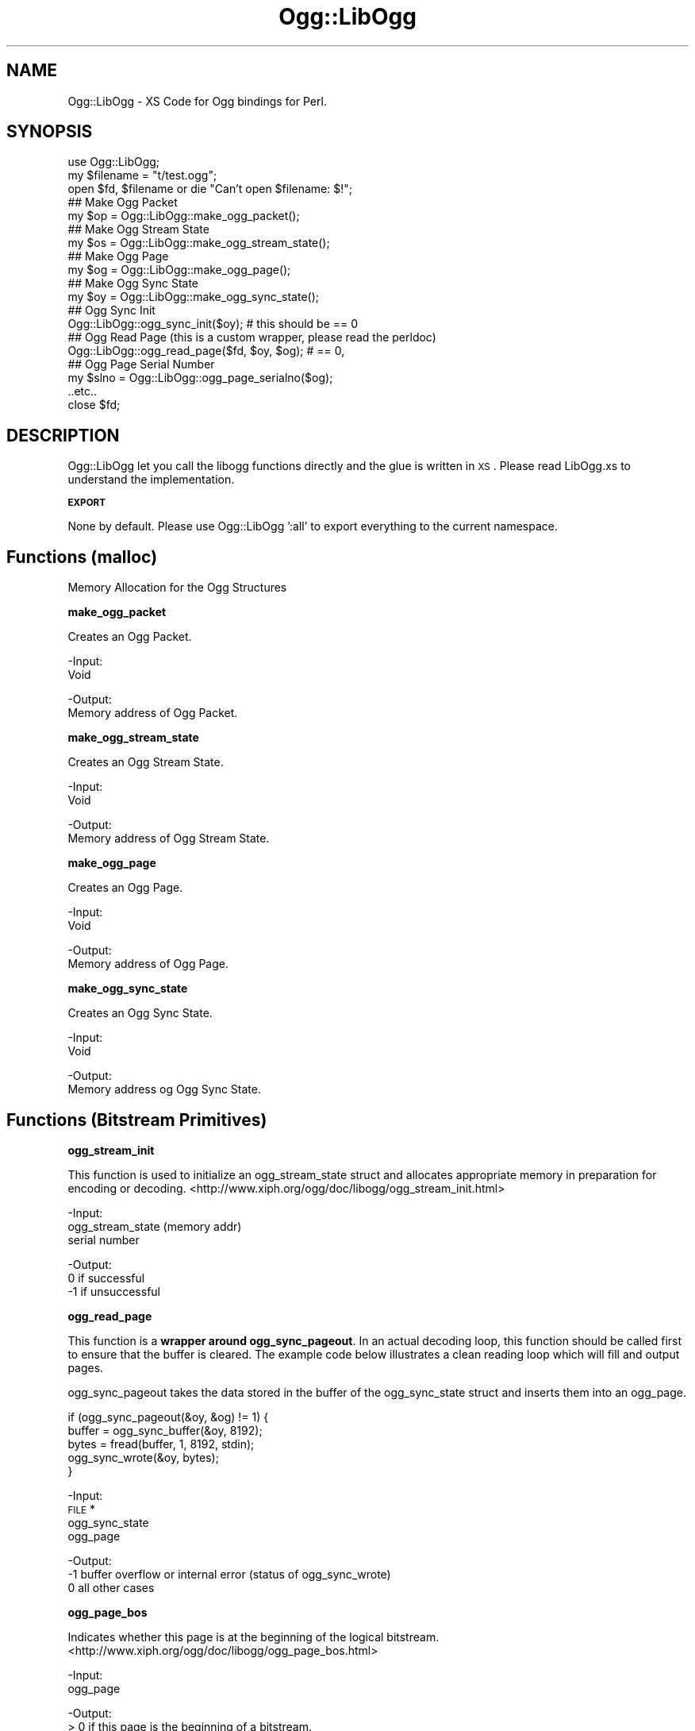 .\" Automatically generated by Pod::Man v1.37, Pod::Parser v1.35
.\"
.\" Standard preamble:
.\" ========================================================================
.de Sh \" Subsection heading
.br
.if t .Sp
.ne 5
.PP
\fB\\$1\fR
.PP
..
.de Sp \" Vertical space (when we can't use .PP)
.if t .sp .5v
.if n .sp
..
.de Vb \" Begin verbatim text
.ft CW
.nf
.ne \\$1
..
.de Ve \" End verbatim text
.ft R
.fi
..
.\" Set up some character translations and predefined strings.  \*(-- will
.\" give an unbreakable dash, \*(PI will give pi, \*(L" will give a left
.\" double quote, and \*(R" will give a right double quote.  | will give a
.\" real vertical bar.  \*(C+ will give a nicer C++.  Capital omega is used to
.\" do unbreakable dashes and therefore won't be available.  \*(C` and \*(C'
.\" expand to `' in nroff, nothing in troff, for use with C<>.
.tr \(*W-|\(bv\*(Tr
.ds C+ C\v'-.1v'\h'-1p'\s-2+\h'-1p'+\s0\v'.1v'\h'-1p'
.ie n \{\
.    ds -- \(*W-
.    ds PI pi
.    if (\n(.H=4u)&(1m=24u) .ds -- \(*W\h'-12u'\(*W\h'-12u'-\" diablo 10 pitch
.    if (\n(.H=4u)&(1m=20u) .ds -- \(*W\h'-12u'\(*W\h'-8u'-\"  diablo 12 pitch
.    ds L" ""
.    ds R" ""
.    ds C` ""
.    ds C' ""
'br\}
.el\{\
.    ds -- \|\(em\|
.    ds PI \(*p
.    ds L" ``
.    ds R" ''
'br\}
.\"
.\" If the F register is turned on, we'll generate index entries on stderr for
.\" titles (.TH), headers (.SH), subsections (.Sh), items (.Ip), and index
.\" entries marked with X<> in POD.  Of course, you'll have to process the
.\" output yourself in some meaningful fashion.
.if \nF \{\
.    de IX
.    tm Index:\\$1\t\\n%\t"\\$2"
..
.    nr % 0
.    rr F
.\}
.\"
.\" For nroff, turn off justification.  Always turn off hyphenation; it makes
.\" way too many mistakes in technical documents.
.hy 0
.if n .na
.\"
.\" Accent mark definitions (@(#)ms.acc 1.5 88/02/08 SMI; from UCB 4.2).
.\" Fear.  Run.  Save yourself.  No user-serviceable parts.
.    \" fudge factors for nroff and troff
.if n \{\
.    ds #H 0
.    ds #V .8m
.    ds #F .3m
.    ds #[ \f1
.    ds #] \fP
.\}
.if t \{\
.    ds #H ((1u-(\\\\n(.fu%2u))*.13m)
.    ds #V .6m
.    ds #F 0
.    ds #[ \&
.    ds #] \&
.\}
.    \" simple accents for nroff and troff
.if n \{\
.    ds ' \&
.    ds ` \&
.    ds ^ \&
.    ds , \&
.    ds ~ ~
.    ds /
.\}
.if t \{\
.    ds ' \\k:\h'-(\\n(.wu*8/10-\*(#H)'\'\h"|\\n:u"
.    ds ` \\k:\h'-(\\n(.wu*8/10-\*(#H)'\`\h'|\\n:u'
.    ds ^ \\k:\h'-(\\n(.wu*10/11-\*(#H)'^\h'|\\n:u'
.    ds , \\k:\h'-(\\n(.wu*8/10)',\h'|\\n:u'
.    ds ~ \\k:\h'-(\\n(.wu-\*(#H-.1m)'~\h'|\\n:u'
.    ds / \\k:\h'-(\\n(.wu*8/10-\*(#H)'\z\(sl\h'|\\n:u'
.\}
.    \" troff and (daisy-wheel) nroff accents
.ds : \\k:\h'-(\\n(.wu*8/10-\*(#H+.1m+\*(#F)'\v'-\*(#V'\z.\h'.2m+\*(#F'.\h'|\\n:u'\v'\*(#V'
.ds 8 \h'\*(#H'\(*b\h'-\*(#H'
.ds o \\k:\h'-(\\n(.wu+\w'\(de'u-\*(#H)/2u'\v'-.3n'\*(#[\z\(de\v'.3n'\h'|\\n:u'\*(#]
.ds d- \h'\*(#H'\(pd\h'-\w'~'u'\v'-.25m'\f2\(hy\fP\v'.25m'\h'-\*(#H'
.ds D- D\\k:\h'-\w'D'u'\v'-.11m'\z\(hy\v'.11m'\h'|\\n:u'
.ds th \*(#[\v'.3m'\s+1I\s-1\v'-.3m'\h'-(\w'I'u*2/3)'\s-1o\s+1\*(#]
.ds Th \*(#[\s+2I\s-2\h'-\w'I'u*3/5'\v'-.3m'o\v'.3m'\*(#]
.ds ae a\h'-(\w'a'u*4/10)'e
.ds Ae A\h'-(\w'A'u*4/10)'E
.    \" corrections for vroff
.if v .ds ~ \\k:\h'-(\\n(.wu*9/10-\*(#H)'\s-2\u~\d\s+2\h'|\\n:u'
.if v .ds ^ \\k:\h'-(\\n(.wu*10/11-\*(#H)'\v'-.4m'^\v'.4m'\h'|\\n:u'
.    \" for low resolution devices (crt and lpr)
.if \n(.H>23 .if \n(.V>19 \
\{\
.    ds : e
.    ds 8 ss
.    ds o a
.    ds d- d\h'-1'\(ga
.    ds D- D\h'-1'\(hy
.    ds th \o'bp'
.    ds Th \o'LP'
.    ds ae ae
.    ds Ae AE
.\}
.rm #[ #] #H #V #F C
.\" ========================================================================
.\"
.IX Title "Ogg::LibOgg 3"
.TH Ogg::LibOgg 3 "2011-03-30" "perl v5.8.9" "User Contributed Perl Documentation"
.SH "NAME"
Ogg::LibOgg \- XS Code for Ogg bindings for Perl.
.SH "SYNOPSIS"
.IX Header "SYNOPSIS"
.Vb 19
\&  use Ogg::LibOgg;
\&  my $filename = "t/test.ogg";
\&  open $fd, $filename or die "Can't open $filename: $!";
\&  ## Make Ogg Packet
\&  my $op = Ogg::LibOgg::make_ogg_packet();
\&  ## Make Ogg Stream State
\&  my $os = Ogg::LibOgg::make_ogg_stream_state();
\&  ## Make Ogg Page
\&  my $og = Ogg::LibOgg::make_ogg_page();
\&  ## Make Ogg Sync State
\&  my $oy = Ogg::LibOgg::make_ogg_sync_state();
\&  ## Ogg Sync Init
\&  Ogg::LibOgg::ogg_sync_init($oy); # this should be == 0
\&  ## Ogg Read Page (this is a custom wrapper, please read the perldoc)
\&  Ogg::LibOgg::ogg_read_page($fd, $oy, $og); # == 0, 
\&  ## Ogg Page Serial Number
\&  my $slno = Ogg::LibOgg::ogg_page_serialno($og);
\&  ..etc..
\&  close $fd;
.Ve
.SH "DESCRIPTION"
.IX Header "DESCRIPTION"
Ogg::LibOgg let you call the libogg functions directly and the glue is written in \s-1XS\s0. 
Please read LibOgg.xs to understand the implementation.
.Sh "\s-1EXPORT\s0"
.IX Subsection "EXPORT"
None by default. Please use Ogg::LibOgg ':all' to export everything to the current 
namespace.
.SH "Functions (malloc)"
.IX Header "Functions (malloc)"
Memory Allocation for the Ogg Structures
.Sh "make_ogg_packet"
.IX Subsection "make_ogg_packet"
Creates an Ogg Packet.
.PP
\&\-Input:
  Void
.PP
\&\-Output:
  Memory address of Ogg Packet.
.Sh "make_ogg_stream_state"
.IX Subsection "make_ogg_stream_state"
Creates an Ogg Stream State.
.PP
\&\-Input:
  Void
.PP
\&\-Output:
  Memory address of Ogg Stream State.
.Sh "make_ogg_page"
.IX Subsection "make_ogg_page"
Creates an Ogg Page.
.PP
\&\-Input:
  Void
.PP
\&\-Output:
  Memory address of Ogg Page.
.Sh "make_ogg_sync_state"
.IX Subsection "make_ogg_sync_state"
Creates an Ogg Sync State.
.PP
\&\-Input:
  Void
.PP
\&\-Output:
  Memory address og Ogg Sync State.
.SH "Functions (Bitstream Primitives)"
.IX Header "Functions (Bitstream Primitives)"
.Sh "ogg_stream_init"
.IX Subsection "ogg_stream_init"
This function is used to initialize an ogg_stream_state struct and 
allocates appropriate memory in preparation for encoding or decoding. 
<http://www.xiph.org/ogg/doc/libogg/ogg_stream_init.html>
.PP
\&\-Input:
  ogg_stream_state (memory addr)
  serial number
.PP
\&\-Output:
   0 if successful
  \-1 if unsuccessful
.Sh "ogg_read_page"
.IX Subsection "ogg_read_page"
This function is a \fBwrapper around ogg_sync_pageout\fR. In an actual decoding loop, 
this function should be called first to ensure that the buffer is cleared. The 
example code below illustrates a clean reading loop which will fill and output pages. 
.PP
ogg_sync_pageout takes the data stored in the buffer of the ogg_sync_state struct
and inserts them into an ogg_page.
.PP
.Vb 5
\&  if (ogg_sync_pageout(&oy, &og) != 1) {
\&        buffer = ogg_sync_buffer(&oy, 8192);
\&        bytes = fread(buffer, 1, 8192, stdin);
\&        ogg_sync_wrote(&oy, bytes);
\&  }
.Ve
.PP
\&\-Input:
  \s-1FILE\s0 *
  ogg_sync_state
  ogg_page
.PP
\&\-Output:
  \-1 buffer overflow or internal error (status of ogg_sync_wrote)
   0 all other cases
.Sh "ogg_page_bos"
.IX Subsection "ogg_page_bos"
Indicates whether this page is at the beginning of the logical bitstream.
<http://www.xiph.org/ogg/doc/libogg/ogg_page_bos.html>
.PP
\&\-Input:
  ogg_page
.PP
\&\-Output:
  > 0 if this page is the beginning of a bitstream.
  0 if this page is from any other location in the stream.
.Sh "ogg_page_eos"
.IX Subsection "ogg_page_eos"
Indicates whether this page is at the end of the logical bitstream. 
<http://www.xiph.org/ogg/doc/libogg/ogg_page_eos.html>
.PP
\&\-Input:
  ogg_page
.PP
\&\-Output:
  > 0 if this page is the beginning of a bitstream.
  0 if this page is from any other location in the stream.
.Sh "ogg_page_checksum_set"
.IX Subsection "ogg_page_checksum_set"
Checksums an ogg_page. 
<http://www.xiph.org/ogg/doc/libogg/ogg_page_checksum_set.html>
.PP
(Not *SURE* why in the ogg official doc, they have given the
function definition as 'int ogg_page_checksum_set(og)', it should
be actuall 'void ogg_page_checksum_set(og)').
.PP
\&\-Input:
  ogg_page
.PP
\&\-Output:
  void
.Sh "ogg_page_continued"
.IX Subsection "ogg_page_continued"
Indicates whether this page contains packet data which has been continued from 
the previous page. <http://www.xiph.org/ogg/doc/libogg/ogg_page_continued.html>
.PP
\&\-Input:
  ogg_page
.PP
\&\-Output:
  int
.Sh "ogg_page_granulepos"
.IX Subsection "ogg_page_granulepos"
Returns the exact granular position of the packet data contained at the end of 
this page. <http://www.xiph.org/ogg/doc/libogg/ogg_page_granulepos.html>
.PP
\&\-Input:
  ogg_page
.PP
\&\-Output:
  n is the specific last granular position of the decoded data contained in the page.
.Sh "ogg_page_packets"
.IX Subsection "ogg_page_packets"
Returns the number of packets that are completed on this page.
.PP
<http://www.xiph.org/ogg/doc/libogg/ogg_page_packets.html>
.PP
\&\-Input:
  ogg_page
.PP
\&\-Output:
  1 If a page consists of a packet begun on a previous page, 
  != 0 a new packet begun (but not completed) on this page,
.PP
.Vb 2
\&  0 If a page happens to be a single packet that was begun on a previous page, 
\&  != 0 and spans to the next page
.Ve
.Sh "ogg_page_pageno"
.IX Subsection "ogg_page_pageno"
Returns the sequential page number. 
<http://www.xiph.org/ogg/doc/libogg/ogg_page_pageno.html>
.PP
\&\-Input:
  ogg_page
.PP
\&\-Output:
  n, is the page number for this page.
.Sh "ogg_page_serialno"
.IX Subsection "ogg_page_serialno"
Returns the unique serial number for the logical bitstream of this page. 
Each page contains the serial number for the logical bitstream that it belongs to. 
<http://www.xiph.org/ogg/doc/libogg/ogg_page_serialno.html>
.PP
\&\-Input:
  ogg_page
.PP
\&\-Output:
  n, where n is the serial number for this page.
.Sh "ogg_stream_clear"
.IX Subsection "ogg_stream_clear"
This function clears and frees the internal memory used by the ogg_stream_state 
struct, but does not free the structure itself.
<http://www.xiph.org/ogg/doc/libogg/ogg_stream_clear.html>
.PP
\&\-Input:
  ogg_stream_state
.PP
\&\-Output:
  0 is always returned
.Sh "ogg_stream_reset"
.IX Subsection "ogg_stream_reset"
This function sets values in the ogg_stream_state struct back to initial values. 
<http://www.xiph.org/ogg/doc/libogg/ogg_stream_reset.html>
.PP
\&\-Input:
  ogg_stream_state
.PP
\&\-Output:
  0, success
  != 0, internal error
.Sh "ogg_stream_reset_serialno"
.IX Subsection "ogg_stream_reset_serialno"
Similar to ogg_stream_reset, but it also it sets the stream serial number to 
the given value. <http://www.xiph.org/ogg/doc/libogg/ogg_stream_reset_serialno.html>
.PP
\&\-Input:
  ogg_stream_state
  serialno
.PP
\&\-Output:
  0, success
  != 0, internal error
.Sh "ogg_stream_destroy"
.IX Subsection "ogg_stream_destroy"
This function frees the internal memory used by the ogg_stream_state struct as well as 
the structure itself. <http://www.xiph.org/ogg/doc/libogg/ogg_stream_destroy.html>
.PP
\&\-Input:
  ogg_stream_state
.PP
\&\-Output:
  0, always
.Sh "ogg_stream_check"
.IX Subsection "ogg_stream_check"
This function is used to check the error or readiness condition of an ogg_stream_state 
structure. <http://www.xiph.org/ogg/doc/libogg/ogg_stream_check.html>
.PP
\&\-Input:
  ogg_stream_state
.PP
\&\-Output:
  0, if the ogg_stream_state structure is initialized and ready.
  != 0, never initialized, or if an unrecoverable internal error occurred 
.Sh "ogg_page_version"
.IX Subsection "ogg_page_version"
This function returns the version of ogg_page used in this page. 
<http://www.xiph.org/ogg/doc/libogg/ogg_page_version.html>
.PP
\&\-Input:
  ogg_page
.PP
\&\-Output:
  n, is the version number (for current ogg, 0 is always returned,
     else error)
.Sh "ogg_packet_clear"
.IX Subsection "ogg_packet_clear"
his function clears the memory used by the ogg_packet struct, but does not 
free the structure itself. Don't call it directly.
<http://www.xiph.org/ogg/doc/libogg/ogg_packet_clear.html>
.PP
\&\-Input:
  ogg_packet
.PP
@Ouput:
  void
.SH "Functions (Encoding)"
.IX Header "Functions (Encoding)"
.Sh "ogg_stream_packetin"
.IX Subsection "ogg_stream_packetin"
This function submits a packet to the bitstream for page encapsulation. After this 
is called, more packets can be submitted, or pages can be written out.
<http://www.xiph.org/ogg/doc/libogg/ogg_stream_packetin.html>
.PP
\&\-Input:
  ogg_stream_state
  ogg_packet
.PP
\&\-Output:
   0, on success
  \-1, on internal error
.Sh "ogg_stream_pageout"
.IX Subsection "ogg_stream_pageout"
This function forms packets into pages, this would be called after using \fIogg_stream_packetin()\fR.
<http://www.xiph.org/ogg/doc/libogg/ogg_stream_pageout.html>
.PP
\&\-Input:
  ogg_stream_state
  ogg_page
.PP
\&\-Output:
  0, insufficient data or internal error
  != 0, page has been completed and returned.
.Sh "ogg_stream_flush"
.IX Subsection "ogg_stream_flush"
This function checks for remaining packets inside the stream and forces remaining 
packets into a page, regardless of the size of the page.
<http://www.xiph.org/ogg/doc/libogg/ogg_stream_flush.html>
.PP
\&\-Input:
  ogg_stream_state
  ogg_page
.PP
\&\-Output:
  0, means that all packet data has already been flushed into pages
  != 0, means that remaining packets have successfully been flushed into the page.
.SH "Functions (Decoding)"
.IX Header "Functions (Decoding)"
.Sh "ogg_sync_init"
.IX Subsection "ogg_sync_init"
ogg sync init, This function is used to initialize an ogg_sync_state 
struct to a known initial value in preparation for manipulation of an 
Ogg bitstream. <http://www.xiph.org/ogg/doc/libogg/ogg_sync_init.html>
.PP
\&\-Input: 
  ogg_sync_state (memory addr)
.PP
\&\-Output:
  0 (always)
.Sh "ogg_sync_clear"
.IX Subsection "ogg_sync_clear"
This function is used to free the internal storage of an ogg_sync_state 
struct and resets the struct to the initial state.
<http://www.xiph.org/ogg/doc/libogg/ogg_sync_clear.html>
.PP
\&\-Input:
  ogg_sync_state
.PP
\&\-Output:
  0, always
.Sh "ogg_sync_reset"
.IX Subsection "ogg_sync_reset"
This function is used to reset the internal counters of the ogg_sync_state struct 
to initial values. <http://www.xiph.org/ogg/doc/libogg/ogg_sync_reset.html>
.PP
\&\-Input:
  ogg_sync_state
.PP
\&\-Output:
  0, always
.Sh "ogg_sync_destroy"
.IX Subsection "ogg_sync_destroy"
This function is used to destroy an ogg_sync_state struct and free all memory used.
<http://www.xiph.org/ogg/doc/libogg/ogg_sync_destroy.html>
.PP
\&\-Input:
  ogg_sync_state
.PP
@Ouput:
  0, always
.Sh "ogg_sync_check"
.IX Subsection "ogg_sync_check"
This function is used to check the error or readiness condition of an ogg_sync_state 
structure. <http://www.xiph.org/ogg/doc/libogg/ogg_sync_check.html>
.PP
\&\-Input:
  ogg_sync_state
.PP
\&\-Output:
  0, is returned if the ogg_sync_state structure is initialized and ready.
  != 0, if the structure was never initialized, or if an unrecoverable internal error
.Sh "ogg_sync_buffer"
.IX Subsection "ogg_sync_buffer"
This function is used to provide a properly-sized buffer for writing. 
<http://www.xiph.org/ogg/doc/libogg/ogg_sync_buffer.html>
.PP
\&\-Input:
  ogg_sync_state
  size
.PP
\&\-Output:
  Returns a pointer to the newly allocated buffer or \s-1NULL\s0 on error
.Sh "ogg_sync_wrote"
.IX Subsection "ogg_sync_wrote"
This function is used to tell the ogg_sync_state struct how many bytes we 
wrote into the buffer. 
<http://www.xiph.org/ogg/doc/libogg/ogg_sync_wrote.html>
.PP
\&\-Input:
  ogg_sync_state
  bytes
.PP
\&\-Output:
  \-1 if the number of bytes written overflows the internal storage of 
     the ogg_sync_state struct or an internal error occurred. 
   0 in all other cases.
.Sh "ogg_sync_pageseek"
.IX Subsection "ogg_sync_pageseek"
This function synchronizes the ogg_sync_state struct to the next ogg_page. 
<http://www.xiph.org/ogg/doc/libogg/ogg_sync_pageseek.html>
.PP
\&\-Input:
  ogg_sync_state
  ogg_page
.PP
\&\-Output:
 \-n means that we skipped n bytes within the bitstream.
  0 means that we need more data, or than an internal error occurred.
  n means that the page was synced at the current location, 
    with a page length of n bytes. 
.Sh "ogg_sync_pageout"
.IX Subsection "ogg_sync_pageout"
This function takes the data stored in the buffer of the ogg_sync_state struct
and inserts them into an ogg_page. In an actual decoding loop, this function 
should be called first to ensure that the buffer is cleared. 
<http://www.xiph.org/ogg/doc/libogg/ogg_sync_pageout.html>
.PP
\&\-Input:
  ogg_sync_state
  ogg_page
.PP
\&\-Output:
  \-1 returned if stream has not yet captured sync (bytes were skipped).
   0 returned if more data needed or an internal error occurred.
   1 indicated a page was synced and returned.
.Sh "ogg_stream_pagein"
.IX Subsection "ogg_stream_pagein"
This function adds a complete page to the bitstream. In a typical decoding situation, 
this function would be called after using ogg_sync_pageout to create a valid ogg_page 
struct. <http://www.xiph.org/ogg/doc/libogg/ogg_stream_pagein.html>
.PP
\&\-Input:
  ogg_stream_state
  ogg_page
.PP
\&\-Output:
  \-1 indicates failure.
   0 means that the page was successfully submitted to the bitstream.
.Sh "ogg_stream_packetout"
.IX Subsection "ogg_stream_packetout"
This function assembles a data packet for output to the codec decoding engine. 
The data has already been submitted to the ogg_stream_state and broken into segments. 
Each successive call returns the next complete packet built from those segments.
<http://www.xiph.org/ogg/doc/libogg/ogg_stream_packetout.html>
.PP
\&\-Input:
  ogg_stream_state
  ogg_packet
.PP
\&\-Output:
  \-1 if we are out of sync and there is a gap in the data.
   0 insufficient data available to complete a packet, or unrecoverable internal error occurred.
   1 if a packet was assembled normally. op contains the next packet from the stream.
.Sh "ogg_stream_packetpeek"
.IX Subsection "ogg_stream_packetpeek"
This function attempts to assemble a raw data packet and returns it without advancing 
decoding. <http://www.xiph.org/ogg/doc/libogg/ogg_stream_packetpeek.html>
.PP
\&\-Input:
  ogg_stream_state
  ogg_packet
.PP
\&\-Output:
  \-1, no packet available due to lost sync or a hole in the data.
   0, insufficient data available to complete a packet, or on unrecoverable internal error
   1, packet is available
.SH "CAVEATS"
.IX Header "CAVEATS"
\&\fBogg_page\fR and \fBogg_packet\fR structs mostly point to storage in libvorbis/libtheora. 
They're never freed or manipulated directly. You may get a malloc error doing so.
.PP
\&\fBoggpack_buffer\fR struct which is used with libogg's bitpacking functions is not exposed, 
as you should never need to directly access anything in this structure. So are the
functions manipulating oggpack_buffer, they too are not exposed. 
<http://www.xiph.org/ogg/doc/libogg/oggpack_buffer.html>
.PP
\&\fBogg_stream_iovecin\fR, \f(CW\*(C`not implemented\*(C'\fR as this function submits packet data (in the form of an 
array of ogg_iovec_t, rather than using an ogg_packet structure) to the bitstream for page 
encapsulation. <http://www.xiph.org/ogg/doc/libogg/ogg_stream_iovecin.html>
.SH "AUTHORS"
.IX Header "AUTHORS"
Vigith Maurice <vigith@yahoo\-inc.com> www.vigith.com
.SH "COPYRIGHT"
.IX Header "COPYRIGHT"
Vigith Maurice (C) 2011
.PP
This library is free software; you can redistribute it and/or modify
it under the same terms as Perl itself, either Perl version 5.8.9 or,
at your option, any later version of Perl 5 you may have available.
